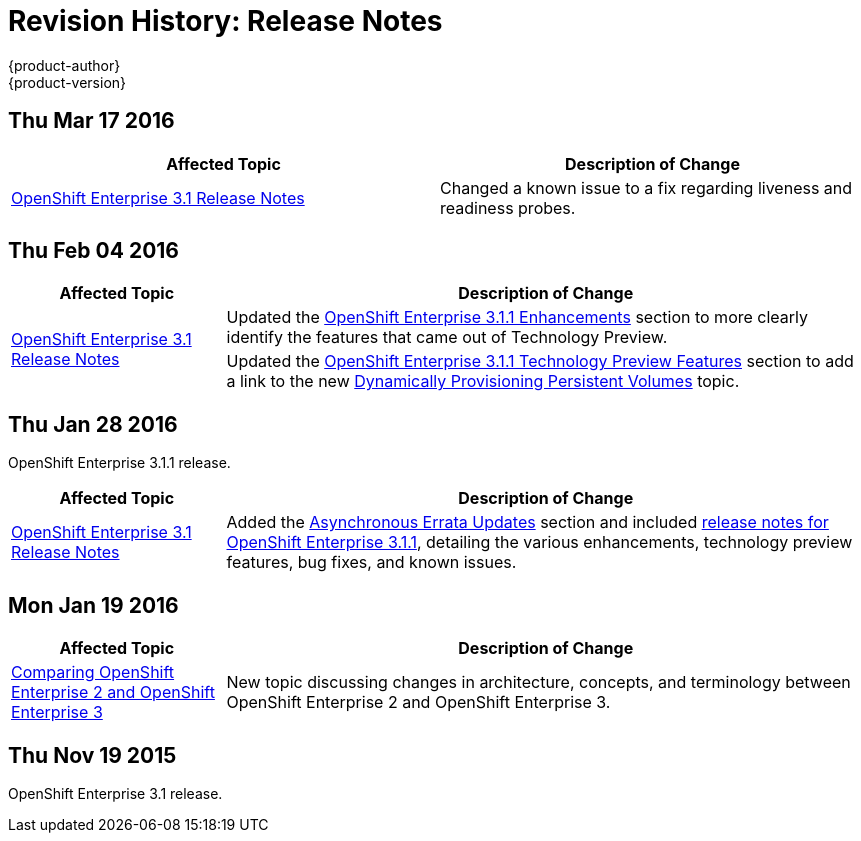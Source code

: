 = Revision History: Release Notes
{product-author}
{product-version}
:data-uri:
:icons:
:experimental:
== Thu Mar 17 2016

// tag::release_notes_thu_mar_17_2016[]
[options="header"]
|===

|Affected Topic |Description of Change
//Thu Mar 17 2016

|link:../release_notes/ose_3_1_release_notes.html[OpenShift Enterprise 3.1 Release Notes]

|Changed a known issue to a fix regarding liveness and readiness probes.



|===

// end::release_notes_thu_mar_17_2016[]

== Thu Feb 04 2016

// tag::release_notes_thu_feb_04_2016[]
[cols="1,3",options="header"]
|===

|Affected Topic |Description of Change

.2+|link:../release_notes/ose_3_1_release_notes.html[OpenShift Enterprise 3.1
Release Notes]
|Updated the
link:../release_notes/ose_3_1_release_notes.html#ose-3-1-1-enhancements[OpenShift
Enterprise 3.1.1 Enhancements] section to more clearly identify the features
that came out of Technology Preview.

|Updated the
link:../release_notes/ose_3_1_release_notes.html#ose-3-1-1-technology-preview-features[OpenShift
Enterprise 3.1.1 Technology Preview Features] section to add a link to the new
link:../install_config/persistent_storage/dynamically_provisioning_pvs.html[Dynamically
Provisioning Persistent Volumes] topic.
|

|===
// end::release_notes_thu_feb_04_2016[]

== Thu Jan 28 2016

OpenShift Enterprise 3.1.1 release.

// tag::release_notes_thu_jan_28_2016[]
[cols="1,3",options="header"]
|===

|Affected Topic |Description of Change

|link:../release_notes/ose_3_1_release_notes.html[OpenShift Enterprise 3.1
Release Notes]
|Added the
link:../release_notes/ose_3_1_release_notes.html#ose-31-asynchronous-errata-updates[Asynchronous
Errata Updates] section and included
link:../release_notes/ose_3_1_release_notes.html#ose-3-1-1[release notes for
OpenShift Enterprise 3.1.1], detailing the various enhancements, technology
preview features, bug fixes, and known issues.
|===
// end::release_notes_thu_jan_28_2016[]

== Mon Jan 19 2016

// tag::release_notes_mon_jan_19_2016[]
[cols="1,3",options="header"]
|===

|Affected Topic |Description of Change

|link:../release_notes/v2_vs_v3.html[Comparing OpenShift Enterprise 2 and
OpenShift Enterprise 3]
|New topic discussing changes in architecture, concepts, and terminology between
OpenShift Enterprise 2 and OpenShift Enterprise 3.
|===
// end::release_notes_mon_jan_19_2016[]

== Thu Nov 19 2015

OpenShift Enterprise 3.1 release.
